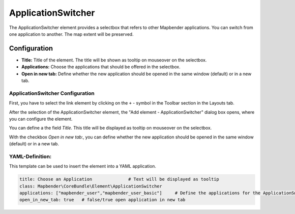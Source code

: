 .. _applicationswitcher:

ApplicationSwitcher
*******************

The ApplicationSwitcher element provides a selectbox that refers to other Mapbender applications. You can switch from one application to another. The map extent will be preserved.

.. image:: ../../../figures/applicationswitcher.png
     :scale: 80

Configuration
=============

.. image:: ../../../figures/applicationswitcher_configuration.png
     :scale: 80

* **Title:** Title of the element. The title will be shown as tooltip on mouseover on the selectbox.
* **Applications:** Choose the applications that should be offered in the selectbox.
* **Open in new tab:** Define whether the new application should be opened in the same window (default) or in a new tab.


ApplicationSwitcher Configuration
---------------------------------

First, you have to select the link element by clicking on the ``+`` - symbol in the Toolbar section in the Layouts tab.

.. image:: ../../../figures/de/add_toolbar.png
     :scale: 80

After the selection of the ApplicationSwitcher element, the "Add element - ApplicationSwitcher" dialog box opens, where you can configure the element.

You can define a the field *Title*. This title will be displayed as tooltip on mouseover on the selectbox.

With the checkbox *Open in new tab:*, you can define whether the new application should be opened in the same window (default) or in a new tab.


YAML-Definition:
----------------

This template can be used to insert the element into a YAML application.

.. code-block:: yaml

    title: Choose an Application              # Text will be displayed as tooltip
    class: Mapbender\CoreBundle\Element\ApplicationSwitcher
    applications: ["mapbender_user","mapbender_user_basic"]     # Define the applications for the ApplicationSwitcher as array 
    open_in_new_tab: true   # false/true open application in new tab

